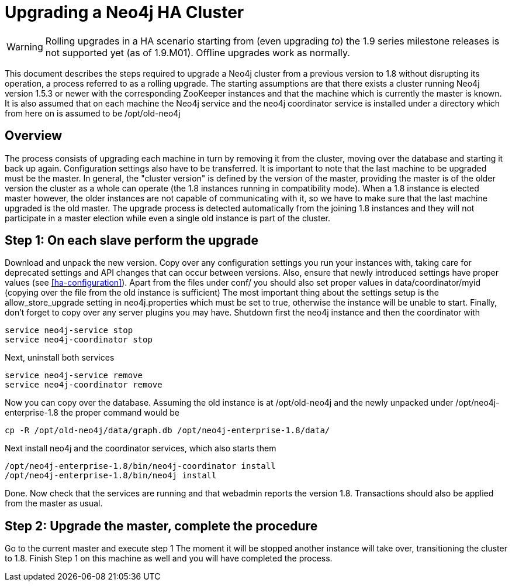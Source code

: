 [[upgrade-guide]]
Upgrading a Neo4j HA Cluster
============================

[WARNING]
Rolling upgrades in a HA scenario starting from (even upgrading _to_) the 1.9 series milestone releases is not supported yet (as of 1.9.M01).
Offline upgrades work as normally.

This document describes the steps required to upgrade a Neo4j cluster from a previous version to 1.8 without disrupting its operation, a process referred to as a rolling upgrade.
The starting assumptions are that there exists a cluster running Neo4j version 1.5.3 or newer with the corresponding ZooKeeper instances and that the machine which is currently the master is known. 
It is also assumed that on each machine the Neo4j service and the neo4j coordinator service is installed under a directory which from here on is assumed to be /opt/old-neo4j

== Overview ==

The process consists of upgrading each machine in turn by removing it from the cluster, moving over the database and starting it back up again.
Configuration settings also have to be transferred. It is important to note that the last machine to be upgraded must be the master.
In general, the "cluster version" is defined by the version of the master, providing the master is of the older version the cluster 
as a whole can operate (the 1.8 instances running in compatibility mode). When a 1.8 instance is elected master however, the older
 instances are not capable of communicating with it, so we have to make sure that the last machine upgraded is the old master. 
 The upgrade process is detected automatically from the joining 1.8 instances and they will not participate in a master election while even a single old instance is part of the cluster.

== Step 1: On each slave perform the upgrade ==

Download and unpack the new version. Copy over any configuration settings you run your instances with, taking care for deprecated settings and API changes that can occur between versions. 
Also, ensure that newly introduced settings have proper values (see <<ha-configuration>>). Apart from the files under conf/ you should also set proper values in data/coordinator/myid
(copying over the file from the old instance is sufficient)
The most important thing about the settings setup is the allow_store_upgrade setting in neo4j.properties which must be set to true, otherwise the instance will be unable to start.
Finally, don't forget to copy over any server plugins you may have.
Shutdown first the neo4j instance and then the coordinator with

[source]
----
service neo4j-service stop
service neo4j-coordinator stop
----

Next, uninstall both services

[source]
----
service neo4j-service remove
service neo4j-coordinator remove
----
Now you can copy over the database. Assuming the old instance is at /opt/old-neo4j and the newly unpacked under /opt/neo4j-enterprise-1.8 the proper command would be

[source]
----
cp -R /opt/old-neo4j/data/graph.db /opt/neo4j-enterprise-1.8/data/
----

Next install neo4j and the coordinator services, which also starts them

[source]
----	
/opt/neo4j-enterprise-1.8/bin/neo4j-coordinator install
/opt/neo4j-enterprise-1.8/bin/neo4j install
----

Done. Now check that the services are running and that webadmin reports the version 1.8. Transactions should also be applied from the master as usual.

== Step 2:  Upgrade the master, complete the procedure ==

Go to the current master and execute step 1 The moment it will be stopped another instance will take over, transitioning the cluster to 1.8. Finish Step 1 on this machine as well and you will have completed the process.

